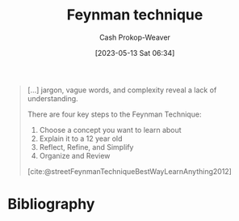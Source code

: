 :PROPERTIES:
:ID:       166a96a1-466f-43dd-a9f6-ec18d2ba9b36
:LAST_MODIFIED: [2023-10-06 Fri 00:29]
:ROAM_REFS: [cite:@rosieFeynmanLearningTechnique2021] [cite:@streetFeynmanTechniqueBestWayLearnAnything2012]
:END:
#+title: Feynman technique
#+hugo_custom_front_matter: :slug "166a96a1-466f-43dd-a9f6-ec18d2ba9b36"
#+author: Cash Prokop-Weaver
#+date: [2023-05-13 Sat 06:34]
#+filetags: :concept:

#+begin_quote
[...] jargon, vague words, and complexity reveal a lack of understanding.

There are four key steps to the Feynman Technique:

1. Choose a concept you want to learn about
2. Explain it to a 12 year old
3. Reflect, Refine, and Simplify
4. Organize and Review

[cite:@streetFeynmanTechniqueBestWayLearnAnything2012]
#+end_quote

* Flashcards :noexport:
** Describe :fc:
:PROPERTIES:
:CREATED: [2023-05-13 Sat 06:39]
:FC_CREATED: 2023-05-13T13:39:49Z
:FC_TYPE:  double
:ID:       b605ddf8-dc79-4ba3-9acc-07cd78fd3d5b
:END:
:REVIEW_DATA:
| position | ease | box | interval | due                  |
|----------+------+-----+----------+----------------------|
| front    | 2.50 |   7 |   222.56 | 2024-05-15T20:50:11Z |
| back     | 2.65 |   6 |   114.68 | 2023-11-22T16:18:48Z |
:END:

[[id:166a96a1-466f-43dd-a9f6-ec18d2ba9b36][Feynman technique]]

*** Back
1. Choose a concept you want to learn about
2. Explain it to a 12 year old
3. Reflect, Refine, and Simplify
4. Organize and Review
*** Source
[cite:@streetFeynmanTechniqueBestWayLearnAnything2012]
* Bibliography
#+print_bibliography:
